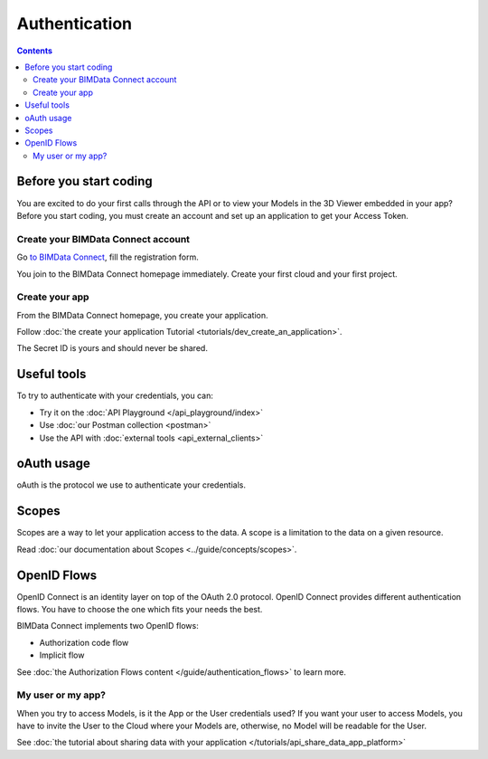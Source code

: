 ===============
Authentication
===============
..
    excerpt
        Overview of the authentication process for developers
    endexcerpt


.. contents::

Before you start coding
=======================

You are excited to do your first calls through the API or to view your Models in the 3D Viewer embedded in your app?
Before you start coding, you must create an account and set up an application to get your Access Token.

Create your BIMData Connect account
----------------------------------------

Go `to BIMData Connect <https://connect.bimdata.io/>`_, fill the registration form. 

You join to the BIMData Connect homepage immediately.
Create your first cloud and your first project.


Create your app
----------------

From the BIMData Connect homepage, you create your application.

Follow :doc:`the create your application Tutorial <tutorials/dev_create_an_application>`.

The Secret ID is yours and should never be shared.


Useful tools
=============

To try to authenticate with your credentials, you can:

* Try it on the :doc:`API Playground </api_playground/index>`
* Use :doc:`our Postman collection <postman>`
* Use the API with :doc:`external tools <api_external_clients>`

oAuth usage
============

oAuth is the protocol we use to authenticate your credentials.

.. seealso::

    See the :doc:`how to log in BIMData with your own Active Directory, LDAP or OpenID Connect service <../guide/auth_identity_providers>`


Scopes
======

Scopes are a way to let your application access to the data. 
A scope is a limitation to the data on a given resource.

Read :doc:`our documentation about Scopes <../guide/concepts/scopes>`.


OpenID Flows
=============

OpenID Connect is an identity layer on top of the OAuth 2.0 protocol.
OpenID Connect provides different authentication flows. You have to choose the one which fits your needs the best.

BIMData Connect implements two OpenID flows:

* Authorization code flow
* Implicit flow

See :doc:`the Authorization Flows content </guide/authentication_flows>` to learn more.

My user or my app?
-------------------

When you try to access Models, is it the App or the User credentials used?
If you want your user to access Models, you have to invite the User to the Cloud where your Models are, otherwise, no Model will be readable for the User.

See :doc:`the tutorial about sharing data with your application </tutorials/api_share_data_app_platform>`

.. seealso::

    * Tutorial: :doc:`Retrieve your Models </tutorials/api_retrieve-elements.rst>`
    * :doc:`How-to display your Models in the 3D Viewer </tutorials/using_custom_viewer.rst>`
    * Tutorial: :doc:`Create your first plugin for the 3D Viewer </tutorials/viewer_create_plugin.rst>`

